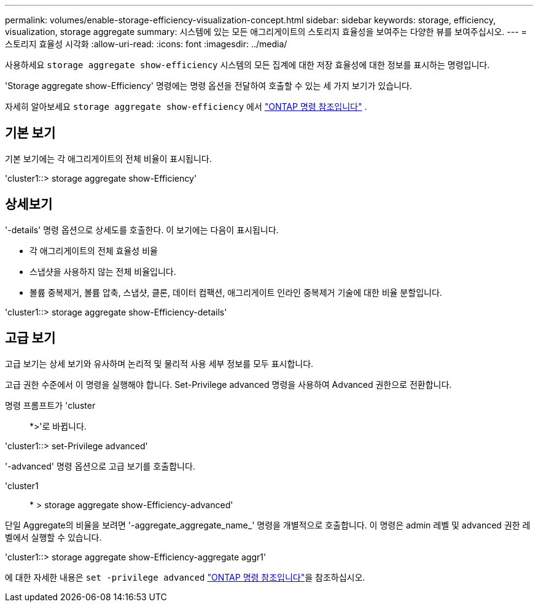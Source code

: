 ---
permalink: volumes/enable-storage-efficiency-visualization-concept.html 
sidebar: sidebar 
keywords: storage, efficiency, visualization, storage aggregate 
summary: 시스템에 있는 모든 애그리게이트의 스토리지 효율성을 보여주는 다양한 뷰를 보여주십시오. 
---
= 스토리지 효율성 시각화
:allow-uri-read: 
:icons: font
:imagesdir: ../media/


[role="lead"]
사용하세요 `storage aggregate show-efficiency` 시스템의 모든 집계에 대한 저장 효율성에 대한 정보를 표시하는 명령입니다.

'Storage aggregate show-Efficiency' 명령에는 명령 옵션을 전달하여 호출할 수 있는 세 가지 보기가 있습니다.

자세히 알아보세요  `storage aggregate show-efficiency` 에서 link:https://docs.netapp.com/us-en/ontap-cli/storage-aggregate-show-efficiency.html["ONTAP 명령 참조입니다"^] .



== 기본 보기

기본 보기에는 각 애그리게이트의 전체 비율이 표시됩니다.

'cluster1::> storage aggregate show-Efficiency'



== 상세보기

'-details' 명령 옵션으로 상세도를 호출한다. 이 보기에는 다음이 표시됩니다.

* 각 애그리게이트의 전체 효율성 비율
* 스냅샷을 사용하지 않는 전체 비율입니다.
* 볼륨 중복제거, 볼륨 압축, 스냅샷, 클론, 데이터 컴팩션, 애그리게이트 인라인 중복제거 기술에 대한 비율 분할입니다.


'cluster1::> storage aggregate show-Efficiency-details'



== 고급 보기

고급 보기는 상세 보기와 유사하며 논리적 및 물리적 사용 세부 정보를 모두 표시합니다.

고급 권한 수준에서 이 명령을 실행해야 합니다. Set-Privilege advanced 명령을 사용하여 Advanced 권한으로 전환합니다.

명령 프롬프트가 'cluster::: *>'로 바뀝니다.

'cluster1::> set-Privilege advanced'

'-advanced' 명령 옵션으로 고급 보기를 호출합니다.

'cluster1:: * > storage aggregate show-Efficiency-advanced'

단일 Aggregate의 비율을 보려면 '-aggregate_aggregate_name_' 명령을 개별적으로 호출합니다. 이 명령은 admin 레벨 및 advanced 권한 레벨에서 실행할 수 있습니다.

'cluster1::> storage aggregate show-Efficiency-aggregate aggr1'

에 대한 자세한 내용은 `set -privilege advanced` link:https://docs.netapp.com/us-en/ontap-cli/set.html["ONTAP 명령 참조입니다"^]을 참조하십시오.
